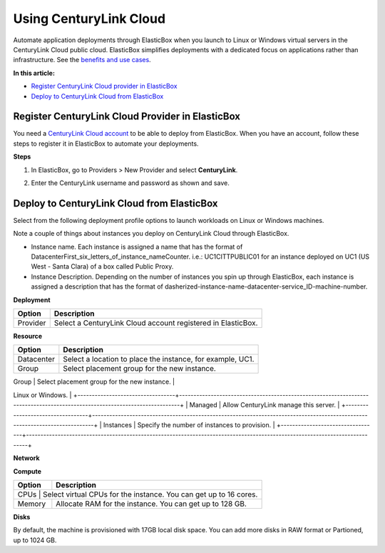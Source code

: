 Using CenturyLink Cloud
********************************

Automate application deployments through ElasticBox when you launch to Linux or Windows virtual servers in the CenturyLink Cloud public cloud. ElasticBox simplifies deployments with a dedicated focus on applications rather than infrastructure. See the `benefits and use cases </../documentation/>`_.

**In this article:**

* `Register CenturyLink Cloud provider in ElasticBox`_
* `Deploy to CenturyLink Cloud from ElasticBox`_

Register CenturyLink Cloud Provider in ElasticBox
---------------------------------------------

You need a `CenturyLink Cloud account <https://www.ctl.io>`_ to be able to deploy from ElasticBox. When you have an account, follow these steps to register it in ElasticBox to automate your deployments.

**Steps**

1. In ElasticBox, go to Providers > New Provider and select **CenturyLink**.

2. Enter the CenturyLink username and password as shown and save.

	.. raw:: html

		<div class="doc-image padding-1x">
	    	<img class="img-responsive" src="/../assets/img/docs/providers/CenturyLink Cloud-entercredentials.png" alt="Enter CenturyLink Cloud Credentials">
	    </div>

Deploy to CenturyLink Cloud from ElasticBox
--------------------------------------

Select from the following deployment profile options to launch workloads on Linux or Windows machines.

Note a couple of things about instances you deploy on CenturyLink Cloud through ElasticBox.

* Instance name. Each instance is assigned a name that has the format of DatacenterFirst_six_letters_of_instance_nameCounter. i.e.: UC1CITTPUBLIC01 for an instance deployed on UC1 (US West - Santa Clara) of a box called Public Proxy.
* Instance Description. Depending on the number of instances you spin up through ElasticBox, each instance is assigned a description that has the format of dasherized-instance-name-datacenter-service_ID-machine-number.


**Deployment**

+----------------------------------+----------------------------------------------------------------------------------------------------------------------------+
| Option                           | Description                                                                                                                |
+==================================+============================================================================================================================+
| Provider                         | Select a CenturyLink Cloud account registered in ElasticBox.                                                               |
+----------------------------------+----------------------------------------------------------------------------------------------------------------------------+

**Resource**

+----------------------------------+----------------------------------------------------------------------------------------------------------------------------+
| Option                           | Description                                                                                                                |
+==================================+============================================================================================================================+
| Datacenter                       | Select a location to place the instance, for example, UC1.                                                                 |
+----------------------------------+----------------------------------------------------------------------------------------------------------------------------+
| Group                            | Select placement group for the new instance.                                                                               |
+----------------------------------+----------------------------------------------------------------------------------------------------------------------------+
| Template                         | Select from a list of CenturyLink Cloud Linux or Windows images. Images are specific to the box service type, that is,     |
Linux or Windows.                                                                                                                                               |
+----------------------------------+----------------------------------------------------------------------------------------------------------------------------+
| Managed                          | Allow CenturyLink manage this server.                                                                                      |
+----------------------------------+----------------------------------------------------------------------------------------------------------------------------+
| Instances                        | Specify the number of instances to provision.                                                                              |
+----------------------------------+----------------------------------------------------------------------------------------------------------------------------+

**Network**

+----------------------------------+----------------------------------------------------------------------------------------------------------------------------+
| Option                           | Description                                                                                                                |
+==================================+============================================================================================================================+
| Network                      	   | Select a vlan for the new instance.                                                                                        |
+----------------------------------+----------------------------------------------------------------------------------------------------------------------------+
| Public IP      		           |  Check the box to attach a public IP address to the new instance.                                                          |
+----------------------------------+----------------------------------------------------------------------------------------------------------------------------+

**Compute**

+----------------------------------+----------------------------------------------------------------------------------------------------------------------------+
| Option                           | Description                                                                                                                |
+==================================+============================================================================================================================+
| CPUs                            | Select virtual CPUs for the instance. You can get up to 16 cores.                                                           |
+----------------------------------+----------------------------------------------------------------------------------------------------------------------------+
| Memory                           | Allocate RAM for the instance. You can get up to 128 GB.                                                                   |
+----------------------------------+----------------------------------------------------------------------------------------------------------------------------+

**Disks**

By default, the machine is provisioned with 17GB local disk space. You can add more disks in RAW format or Partioned, up to 1024 GB.







